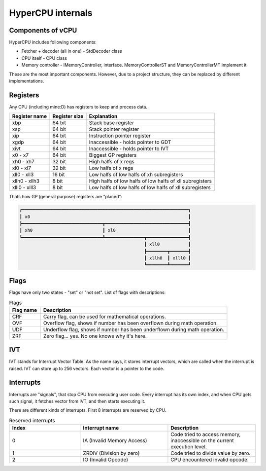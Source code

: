 HyperCPU internals
==================

Components of vCPU
------------------

| HyperCPU includes following components:

* Fetcher + decoder (all in one) - StdDecoder class
* CPU itself - CPU class
* Memory controller - IMemoryController, interface. MemoryControllerST and MemoryControllerMT implement it

| These are the most important components. However, due to a project structure, they can be replaced by different implementations.

Registers
---------

| Any CPU (including mine:D) has registers to keep and process data.

+---------------+---------------+----------------------------------------------------------+
| Register name | Register size | Explanation                                              |
+===============+===============+==========================================================+
| xbp           | 64 bit        | Stack base register                                      |
+---------------+---------------+----------------------------------------------------------+
| xsp           | 64 bit        | Stack pointer register                                   |
+---------------+---------------+----------------------------------------------------------+
| xip           | 64 bit        | Instruction pointer register                             |
+---------------+---------------+----------------------------------------------------------+
| xgdp          | 64 bit        | Inaccessible - holds pointer to GDT                      |
+---------------+---------------+----------------------------------------------------------+
| xivt          | 64 bit        | Inaccessible - holds pointer to IVT                      |
+---------------+---------------+----------------------------------------------------------+
| x0 - x7       | 64 bit        | Biggest GP registers                                     |
+---------------+---------------+----------------------------------------------------------+
| xh0 - xh7     | 32 bit        | High halfs of x regs                                     |
+---------------+---------------+----------------------------------------------------------+
| xl0 - xl7     | 32 bit        | Low halfs of x regs                                      |
+---------------+---------------+----------------------------------------------------------+
| xll0 - xll3   | 16 bit        | Low halfs of low halfs of xh subregisters                |
+---------------+---------------+----------------------------------------------------------+
| xllh0 - xllh3 | 8 bit         | High halfs of low halfs of low halfs of xll subregisters |
+---------------+---------------+----------------------------------------------------------+
| xlll0 - xlll3 | 8 bit         | Low halfs of low halfs of low halfs of xll subregisters  |
+---------------+---------------+----------------------------------------------------------+

| Thats how GP (general purpose) registers are "placed":

.. code-block:: none

  ┏━━━━━━━━━━━━━━━━━━━━━━━━━━━━━━━━━━━━━━━━━━━━━━━━━━━━━━━━━━━━━━━━┓
  ┃ x0                                                             ┃
  ┣━━━━━━━━━━━━━━━━━━━━━━━━━━━━━━━┳━━━━━━━━━━━━━━━━━━━━━━━━━━━━━━━━┫
  ┃ xh0                           ┃ xl0                            ┃
  ┗━━━━━━━━━━━━━━━━━━━━━━━━━━━━━━━┻━━━━━━━━━━━━━━━┳━━━━━━━━━━━━━━━━┫
                                                  ┃ xll0           ┃
                                                  ┣━━━━━━━━┳━━━━━━━┫
                                                  ┃ xllh0  ┃ xlll0 ┃
                                                  ┗━━━━━━━━┻━━━━━━━┛

Flags
-----

Flags have only two states - "set" or "not set".
List of flags with descriptions:

.. list-table:: Flags
  :widths: 5 30
  :header-rows: 1

  * - Flag name
    - Description
  
  * - CRF
    - Carry flag, can be used for mathematical operations.
  
  * - OVF
    - Overflow flag, shows if number has been overflown during math operation.
  
  * - UDF
    - Underflow flag, shows if number has been underflown during math operation.
  
  * - ZRF
    - Zero flag... yes. No one knows why it's here.

IVT
---

IVT stands for Interrupt Vector Table. As the name says, it stores interrupt vectors, which are called when the interrupt is raised.
IVT can store up to 256 vectors. Each vector is a pointer to the code.


Interrupts
----------

Interrupts are "signals", that stop CPU from executing user code. Every interrupt has its own index, and when CPU gets such signal, it fetches vector from IVT, and then starts executing it.

There are different kinds of interrupts. First 8 interrupts are reserved by CPU.

.. list-table:: Reserved interrupts
  :widths: 17 21 21
  :header-rows: 1

  * - Index
    - Interrupt name
    - Description
  * - 0
    - IA (Invalid Memory Access)
    - Code tried to access memory, inaccessible on the current execution level.
  * - 1
    - ZRDIV (Division by zero)
    - Code tried to divide value by zero.
  * - 2
    - IO (Invalid Opcode)
    - CPU encountered invalid opcode.
